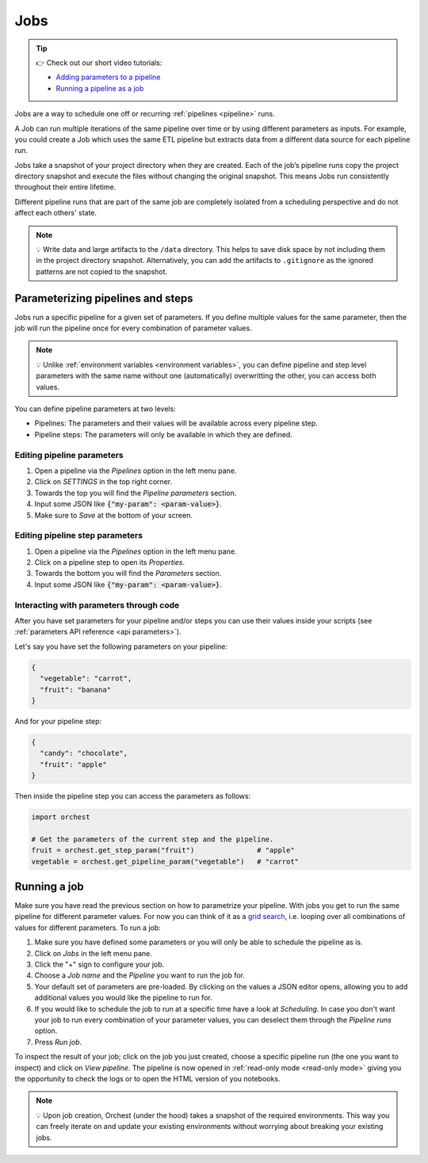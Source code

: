 .. _jobs:

Jobs
====

.. tip::
    👉 Check out our short video tutorials:

    * `Adding parameters to a pipeline <https://app.tella.tv/story/cknrahyn9000409kyf4s2d3xm>`_
    * `Running a pipeline as a job <https://app.tella.tv/story/cknr9nq1u000609kz9h0advvk>`_

Jobs are a way to schedule one off or recurring :ref:`pipelines <pipeline>` runs.

A Job can run multiple iterations of the same pipeline over time or by using different parameters as
inputs. For example, you could create a Job which uses the same ETL pipeline but extracts data from
a different data source for each pipeline run.

Jobs take a snapshot of your project directory when they are created. Each of the job’s pipeline
runs copy the project directory snapshot and execute the files without changing the original
snapshot. This means Jobs run consistently throughout their entire lifetime.

Different pipeline runs that are part of the same job are completely isolated from a scheduling
perspective and do not affect each others' state.

.. note::
   💡 Write data and large artifacts to the ``/data`` directory. This helps to save disk space by
   not including them in the project directory snapshot. Alternatively, you can add the artifacts to
   ``.gitignore`` as the ignored patterns are not copied to the snapshot.

.. _parametrize pipeline section:

Parameterizing pipelines and steps
----------------------------------
Jobs run a specific pipeline for a given set of parameters. If you define multiple values for the
same parameter, then the job will run the pipeline once for every combination of parameter values.

.. note::
   💡 Unlike :ref:`environment variables <environment variables>`, you can define
   pipeline and step level parameters with the same name without one (automatically) overwritting
   the other, you can access both values.

You can define pipeline parameters at two levels:

* Pipelines: The parameters and their values will be available across every pipeline step.
* Pipeline steps: The parameters will only be available in which they are defined.

Editing pipeline parameters
~~~~~~~~~~~~~~~~~~~~~~~~~~~
1. Open a pipeline via the *Pipelines* option in the left menu pane.
2. Click on *SETTINGS* in the top right corner.
3. Towards the top you will find the *Pipeline parameters* section.
4. Input some JSON like :code:`{"my-param": <param-value>}`.
5. Make sure to *Save* at the bottom of your screen.

Editing pipeline step parameters
~~~~~~~~~~~~~~~~~~~~~~~~~~~~~~~~
1. Open a pipeline via the *Pipelines* option in the left menu pane.
2. Click on a pipeline step to open its *Properties*.
3. Towards the bottom you will find the *Parameters* section.
4. Input some JSON like :code:`{"my-param": <param-value>}`.

.. _jobs parameters:

Interacting with parameters through code
~~~~~~~~~~~~~~~~~~~~~~~~~~~~~~~~~~~~~~~~
After you have set parameters for your pipeline and/or steps you can use their values inside your
scripts (see :ref:`parameters API reference <api parameters>`).

Let's say you have set the following parameters on your pipeline:

.. code-block:: json

   {
     "vegetable": "carrot",
     "fruit": "banana"
   }

And for your pipeline step:

.. code-block:: json

   {
     "candy": "chocolate",
     "fruit": "apple"
   }

Then inside the pipeline step you can access the parameters as follows:

.. code-block:: python

   import orchest

   # Get the parameters of the current step and the pipeline.
   fruit = orchest.get_step_param("fruit")               # "apple"
   vegetable = orchest.get_pipeline_param("vegetable")   # "carrot"

.. _running a job:

Running a job
-------------
Make sure you have read the previous section on how to parametrize your pipeline. With jobs you get
to run the same pipeline for different parameter values. For now you can think of it as a `grid
search <https://scikit-learn.org/stable/modules/grid_search.html>`_, i.e. looping over all
combinations of values for different parameters. To run a job:

1. Make sure you have defined some parameters or you will only be able to schedule the pipeline as
   is.
2. Click on *Jobs* in the left menu pane.
3. Click the "+" sign to configure your job.
4. Choose a *Job name* and the *Pipeline* you want to run the job for.
5. Your default set of parameters are pre-loaded. By clicking on the values a JSON editor opens,
   allowing you to add additional values you would like the pipeline to run for.
6. If you would like to schedule the job to run at a specific time have a look at *Scheduling*. In
   case you don't want your job to run every combination of your parameter values, you can
   deselect them through the *Pipeline runs* option.
7. Press *Run job*.

To inspect the result of your job; click on the job you just created, choose a specific pipeline run
(the one you want to inspect) and click on *View pipeline*. The pipeline is now opened in
:ref:`read-only mode <read-only mode>` giving you the opportunity to check the logs or to open the
HTML version of you notebooks.

.. note::
   💡 Upon job creation, Orchest (under the hood) takes a snapshot of the required environments.
   This way you can freely iterate on and update your existing environments without worrying about
   breaking your existing jobs.
